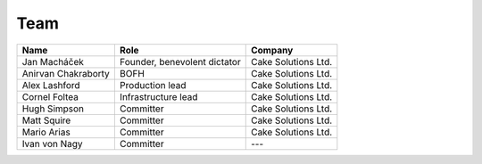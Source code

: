 .. _team:

####
Team
####

===================  ============================  ===================
Name                 Role                          Company
===================  ============================  ===================
Jan Macháček         Founder, benevolent dictator  Cake Solutions Ltd.
Anirvan Chakraborty  BOFH                          Cake Solutions Ltd.
Alex Lashford        Production lead               Cake Solutions Ltd.
Cornel Foltea        Infrastructure lead           Cake Solutions Ltd.
Hugh Simpson         Committer                     Cake Solutions Ltd.
Matt Squire          Committer                     Cake Solutions Ltd.
Mario Arias          Committer                     Cake Solutions Ltd.
Ivan von Nagy        Committer                     ---
===================  ============================  ===================
